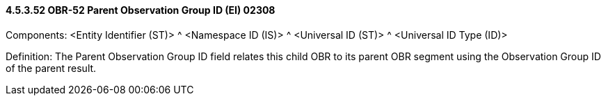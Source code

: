 ==== 4.5.3.52 OBR-52 Parent Observation Group ID (EI) 02308

Components: <Entity Identifier (ST)> ^ <Namespace ID (IS)> ^ <Universal ID (ST)> ^ <Universal ID Type (ID)>

Definition: The Parent Observation Group ID field relates this child OBR to its parent OBR segment using the Observation Group ID of the parent result.

